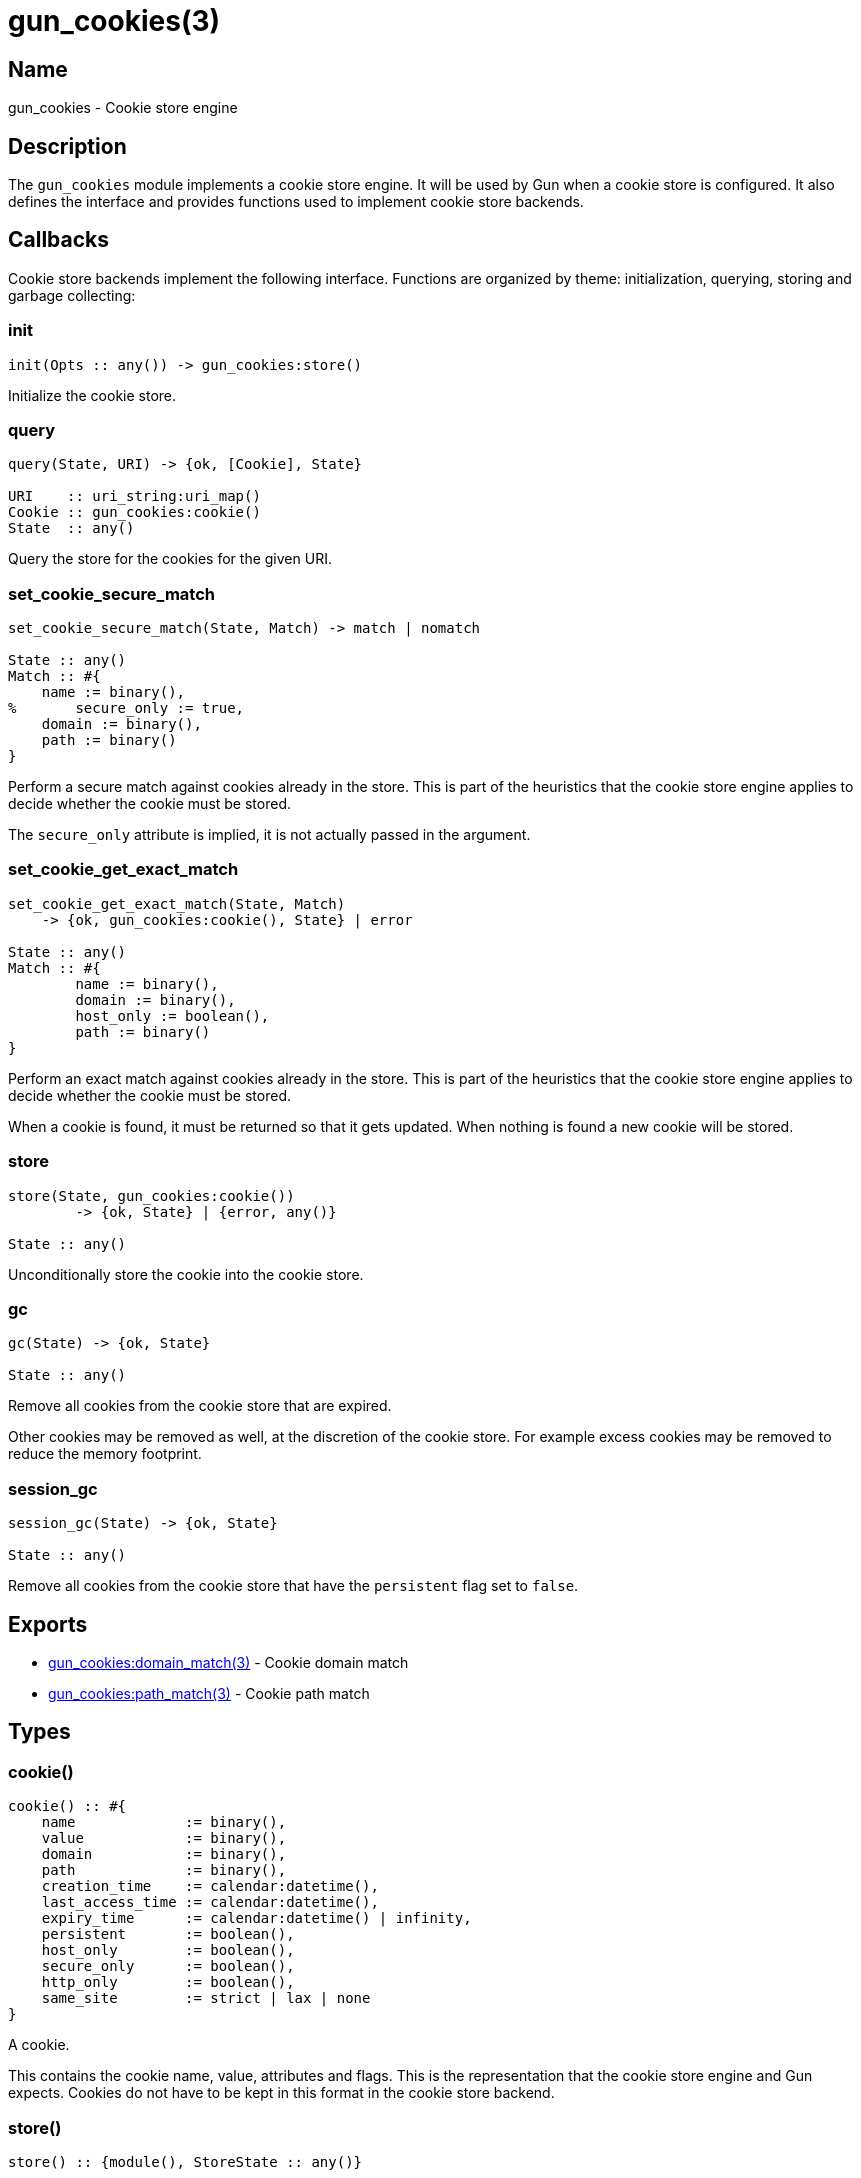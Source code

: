 = gun_cookies(3)

== Name

gun_cookies - Cookie store engine

== Description

The `gun_cookies` module implements a cookie store engine.
It will be used by Gun when a cookie store is configured.
It also defines the interface and provides functions used
to implement cookie store backends.

== Callbacks

Cookie store backends implement the following interface.
Functions are organized by theme: initialization, querying,
storing and garbage collecting:

=== init

[source,erlang]
----
init(Opts :: any()) -> gun_cookies:store()
----

Initialize the cookie store.

=== query

[source,erlang]
----
query(State, URI) -> {ok, [Cookie], State}

URI    :: uri_string:uri_map()
Cookie :: gun_cookies:cookie()
State  :: any()
----

Query the store for the cookies for the given URI.

=== set_cookie_secure_match

[source,erlang]
----
set_cookie_secure_match(State, Match) -> match | nomatch

State :: any()
Match :: #{
    name := binary(),
%	secure_only := true,
    domain := binary(),
    path := binary()
}
----

Perform a secure match against cookies already in the store.
This is part of the heuristics that the cookie store engine
applies to decide whether the cookie must be stored.

The `secure_only` attribute is implied, it is not actually
passed in the argument.

=== set_cookie_get_exact_match

[source,erlang]
----
set_cookie_get_exact_match(State, Match)
    -> {ok, gun_cookies:cookie(), State} | error

State :: any()
Match :: #{
	name := binary(),
	domain := binary(),
	host_only := boolean(),
	path := binary()
}
----

Perform an exact match against cookies already in the store.
This is part of the heuristics that the cookie store engine
applies to decide whether the cookie must be stored.

When a cookie is found, it must be returned so that it gets
updated. When nothing is found a new cookie will be stored.

=== store

[source,erlang]
----
store(State, gun_cookies:cookie())
	-> {ok, State} | {error, any()}

State :: any()
----

Unconditionally store the cookie into the cookie store.

=== gc

[source,erlang]
----
gc(State) -> {ok, State}

State :: any()
----

Remove all cookies from the cookie store that are expired.

Other cookies may be removed as well, at the discretion
of the cookie store. For example excess cookies may be
removed to reduce the memory footprint.

=== session_gc

[source,erlang]
----
session_gc(State) -> {ok, State}

State :: any()
----

Remove all cookies from the cookie store that have the
`persistent` flag set to `false`.

== Exports

* link:man:gun_cookies:domain_match(3)[gun_cookies:domain_match(3)] - Cookie domain match
* link:man:gun_cookies:path_match(3)[gun_cookies:path_match(3)] - Cookie path match

== Types

=== cookie()

[source,erlang]
----
cookie() :: #{
    name             := binary(),
    value            := binary(),
    domain           := binary(),
    path             := binary(),
    creation_time    := calendar:datetime(),
    last_access_time := calendar:datetime(),
    expiry_time      := calendar:datetime() | infinity,
    persistent       := boolean(),
    host_only        := boolean(),
    secure_only      := boolean(),
    http_only        := boolean(),
    same_site        := strict | lax | none
}
----

A cookie.

This contains the cookie name, value, attributes and flags.
This is the representation that the cookie store engine
and Gun expects. Cookies do not have to be kept in this
format in the cookie store backend.

=== store()

[source,erlang]
----
store() :: {module(), StoreState :: any()}
----

The cookie store.

This is a tuple containing the cookie store backend module
and its current state.

== Changelog

* *2.0*: Module introduced.

== See also

link:man:gun(7)[gun(7)],
link:man:gun_cookies_list(3)[gun_cookies_list(3)]
